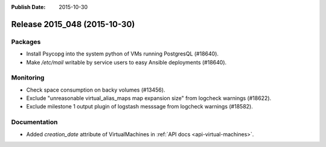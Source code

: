 :Publish Date: 2015-10-30

Release 2015_048 (2015-10-30)
-----------------------------

Packages
^^^^^^^^

* Install Psycopg into the system python of VMs running PostgresQL (#18640).
* Make `/etc/mail` writable by service users to easy Ansible deployments
  (#18640).


Monitoring
^^^^^^^^^^

* Check space consumption on backy volumes (#13456).
* Exclude "unreasonable virtual_alias_maps map expansion size" from logcheck warnings (#18622).
* Exclude milestone 1 output plugin of logstash messsage from logcheck warnings (#18582).


Documentation
^^^^^^^^^^^^^

* Added `creation_date` attribute of VirtualMachines in :ref:`API docs
  <api-virtual-machines>`.


.. vim: set spell spelllang=en:
